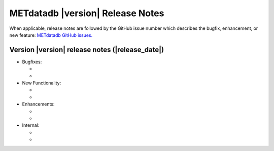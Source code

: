 METdatadb |version| Release Notes
_________________________________

When applicable, release notes are followed by the GitHub issue number which
describes the bugfix, enhancement, or new feature:
`METdatadb GitHub issues. <https://github.com/dtcenter/METdatadb/issues>`_

Version |version| release notes (|release_date|)
------------------------------------------------

* Bugfixes:

  *
  *

* New Functionality:

  *
  *

* Enhancements:

  *
  *

* Internal:

  *
  *

  

